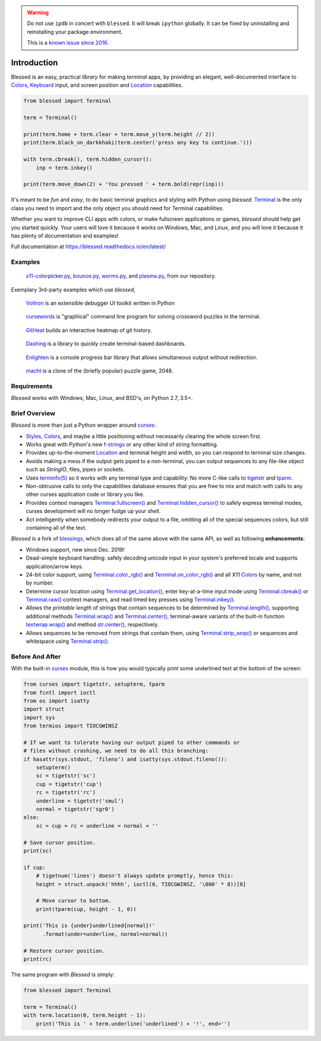 | |pypi_downloads| |codecov| |windows| |linux| |mac| |bsd|

.. warning::
   Do not use ``ipdb`` in concert with ``blessed``. It will break ``ipython`` globally.
   It can be fixed by uninstalling and reinstalling your package environment.

   This is a `known issue since 2016 <https://github.com/jquast/blessed/issues/91>`_.

Introduction
============

Blessed is an easy, practical *library* for making *terminal* apps, by providing an elegant,
well-documented interface to Colors_, Keyboard_ input, and screen position and Location_
capabilities.

.. code-block:: python

    from blessed import Terminal

    term = Terminal()

    print(term.home + term.clear + term.move_y(term.height // 2))
    print(term.black_on_darkkhaki(term.center('press any key to continue.')))

    with term.cbreak(), term.hidden_cursor():
        inp = term.inkey()

    print(term.move_down(2) + 'You pressed ' + term.bold(repr(inp)))

.. figure:: https://dxtz6bzwq9sxx.cloudfront.net/demo_basic_intro.gif
   :alt: Animation of running the code example

It's meant to be *fun* and *easy*, to do basic terminal graphics and styling with Python using
*blessed*. Terminal_ is the only class you need to import and the only object you should need for
Terminal capabilities.

Whether you want to improve CLI apps with colors, or make fullscreen applications or games,
*blessed* should help get you started quickly. Your users will love it because it works on Windows,
Mac, and Linux, and you will love it because it has plenty of documentation and examples!

Full documentation at https://blessed.readthedocs.io/en/latest/

Examples
--------

.. figure:: https://dxtz6bzwq9sxx.cloudfront.net/blessed_demo_intro.gif
   :alt: Animations of x11-colorpicker.py, bounce.py, worms.py, and plasma.py

   x11-colorpicker.py_, bounce.py_, worms.py_, and plasma.py_, from our repository.

Exemplary 3rd-party examples which use *blessed*,

.. figure:: https://dxtz6bzwq9sxx.cloudfront.net/demo_3rdparty_voltron.png
   :alt: Screenshot of 'Voltron' (By the author of Voltron, from their README).

   Voltron_ is an extensible debugger UI toolkit written in Python

.. figure:: https://dxtz6bzwq9sxx.cloudfront.net/demo_3rdparty_cursewords.gif
   :alt: Animation of 'cursewords' (By the author of cursewords, from their README).

   cursewords_ is "graphical" command line program for solving crossword puzzles in the terminal.

.. figure:: https://dxtz6bzwq9sxx.cloudfront.net/demo_3rdparty_githeat.gif
   :alt: Animation of 'githeat.interactive', using blessed repository at the time of capture.

   GitHeat_ builds an interactive heatmap of git history.

.. figure:: https://dxtz6bzwq9sxx.cloudfront.net/demo_3rdparty_dashing.gif
   :alt: Animations from 'Dashing' (By the author of Dashing, from their README)

   Dashing_ is a library to quickly create terminal-based dashboards.

.. figure:: https://dxtz6bzwq9sxx.cloudfront.net/demo_3rdparty_enlighten.gif
   :alt: Animations from 'Enlighten' (By the author of Enlighten, from their README)

   Enlighten_ is a console progress bar library that allows simultaneous output without redirection.

.. figure:: https://dxtz6bzwq9sxx.cloudfront.net/blessed_3rdparty_macht.gif
   :alt: Demonstration of 'macht', a 2048 clone

   macht_ is a clone of the (briefly popular) puzzle game, 2048.

Requirements
------------

*Blessed* works with Windows, Mac, Linux, and BSD's, on Python 2.7, 3.5+.

Brief Overview
--------------

*Blessed* is more than just a Python wrapper around curses_:

* Styles_, Colors_, and maybe a little positioning without necessarily clearing the whole screen
  first.
* Works great with Python's new f-strings_ or any other kind of string formatting.
* Provides up-to-the-moment Location_ and terminal height and width, so you can respond to terminal
  size changes.
* Avoids making a mess if the output gets piped to a non-terminal, you can output sequences to any
  file-like object such as *StringIO*, files, pipes or sockets.
* Uses `terminfo(5)`_ so it works with any terminal type and capability: No more C-like calls to
  tigetstr_ and tparm_.
* Non-obtrusive calls to only the capabilities database ensures that you are free to mix and match
  with calls to any other curses application code or library you like.
* Provides context managers `Terminal.fullscreen()`_ and `Terminal.hidden_cursor()`_ to safely
  express terminal modes, curses development will no longer fudge up your shell.
* Act intelligently when somebody redirects your output to a file, omitting all of the special
  sequences colors, but still containing all of the text.

*Blessed* is a fork of `blessings <https://github.com/erikrose/blessings>`_, which does all of
the same above with the same API, as well as following **enhancements**:

* Windows support, new since Dec. 2019!
* Dead-simple keyboard handling: safely decoding unicode input in your system's preferred locale and
  supports application/arrow keys.
* 24-bit color support, using `Terminal.color_rgb()`_ and `Terminal.on_color_rgb()`_ and all X11
  Colors_ by name, and not by number.
* Determine cursor location using `Terminal.get_location()`_, enter key-at-a-time input mode using
  `Terminal.cbreak()`_ or `Terminal.raw()`_ context managers, and read timed key presses using
  `Terminal.inkey()`_.
* Allows the *printable length* of strings that contain sequences to be determined by
  `Terminal.length()`_, supporting additional methods `Terminal.wrap()`_ and `Terminal.center()`_,
  terminal-aware variants of the built-in function `textwrap.wrap()`_ and method `str.center()`_,
  respectively.
* Allows sequences to be removed from strings that contain them, using `Terminal.strip_seqs()`_ or
  sequences and whitespace using `Terminal.strip()`_.

Before And After
----------------

With the built-in curses_ module, this is how you would typically
print some underlined text at the bottom of the screen:

.. code-block:: python

    from curses import tigetstr, setupterm, tparm
    from fcntl import ioctl
    from os import isatty
    import struct
    import sys
    from termios import TIOCGWINSZ

    # If we want to tolerate having our output piped to other commands or
    # files without crashing, we need to do all this branching:
    if hasattr(sys.stdout, 'fileno') and isatty(sys.stdout.fileno()):
        setupterm()
        sc = tigetstr('sc')
        cup = tigetstr('cup')
        rc = tigetstr('rc')
        underline = tigetstr('smul')
        normal = tigetstr('sgr0')
    else:
        sc = cup = rc = underline = normal = ''

    # Save cursor position.
    print(sc)

    if cup:
        # tigetnum('lines') doesn't always update promptly, hence this:
        height = struct.unpack('hhhh', ioctl(0, TIOCGWINSZ, '\000' * 8))[0]

        # Move cursor to bottom.
        print(tparm(cup, height - 1, 0))

    print('This is {under}underlined{normal}!'
          .format(under=underline, normal=normal))

    # Restore cursor position.
    print(rc)

The same program with *Blessed* is simply:

.. code-block:: python

    from blessed import Terminal

    term = Terminal()
    with term.location(0, term.height - 1):
        print('This is ' + term.underline('underlined') + '!', end='')

.. _curses: https://docs.python.org/3/library/curses.html
.. _tigetstr: http://man.openbsd.org/cgi-bin/man.cgi/OpenBSD-current/man3/tigetstr.3
.. _tparm: http://man.openbsd.org/cgi-bin/man.cgi/OpenBSD-current/man3/tparm.3
.. _`terminfo(5)`: https://invisible-island.net/ncurses/man/terminfo.5.html
.. _str.center(): https://docs.python.org/3/library/stdtypes.html#str.center
.. _textwrap.wrap(): https://docs.python.org/3/library/textwrap.html#textwrap.wrap
.. _Terminal: https://blessed.readthedocs.io/en/stable/terminal.html
.. _`Terminal.fullscreen()`: https://blessed.readthedocs.io/en/latest/api/terminal.html#blessed.terminal.Terminal.fullscreen
.. _`Terminal.get_location()`: https://blessed.readthedocs.io/en/latest/location.html#finding-the-cursor
.. _`Terminal.color_rgb()`: https://blessed.readthedocs.io/en/stable/api/terminal.html#blessed.terminal.Terminal.color_rgb
.. _`Terminal.hidden_cursor()`: https://blessed.readthedocs.io/en/latest/api/terminal.html#blessed.terminal.Terminal.hidden_cursor
.. _`Terminal.on_color_rgb()`: https://blessed.readthedocs.io/en/stable/api/terminal.html#blessed.terminal.Terminal.on_color_rgb
.. _`Terminal.length()`: https://blessed.readthedocs.io/en/stable/api/terminal.html#blessed.terminal.Terminal.length
.. _`Terminal.strip()`: https://blessed.readthedocs.io/en/stable/api/terminal.html#blessed.terminal.Terminal.strip
.. _`Terminal.rstrip()`: https://blessed.readthedocs.io/en/stable/api/terminal.html#blessed.terminal.Terminal.rstrip
.. _`Terminal.lstrip()`: https://blessed.readthedocs.io/en/stable/api/terminal.html#blessed.terminal.Terminal.lstrip
.. _`Terminal.strip_seqs()`: https://blessed.readthedocs.io/en/stable/api/terminal.html#blessed.terminal.Terminal.strip_seqs
.. _`Terminal.wrap()`: https://blessed.readthedocs.io/en/stable/api/terminal.html#blessed.terminal.Terminal.wrap
.. _`Terminal.center()`: https://blessed.readthedocs.io/en/stable/api/terminal.html#blessed.terminal.Terminal.center
.. _`Terminal.rjust()`: https://blessed.readthedocs.io/en/stable/api/terminal.html#blessed.terminal.Terminal.rjust
.. _`Terminal.ljust()`: https://blessed.readthedocs.io/en/stable/api/terminal.html#blessed.terminal.Terminal.ljust
.. _`Terminal.cbreak()`: https://blessed.readthedocs.io/en/stable/api/terminal.html#blessed.terminal.Terminal.cbreak
.. _`Terminal.raw()`: https://blessed.readthedocs.io/en/stable/api/terminal.html#blessed.terminal.Terminal.raw
.. _`Terminal.inkey()`: https://blessed.readthedocs.io/en/stable/api/terminal.html#blessed.terminal.Terminal.inkey
.. _Colors: https://blessed.readthedocs.io/en/stable/colors.html
.. _Styles: https://blessed.readthedocs.io/en/stable/terminal.html#styles
.. _Location: https://blessed.readthedocs.io/en/stable/location.html
.. _Keyboard: https://blessed.readthedocs.io/en/stable/keyboard.html
.. _Examples: https://blessed.readthedocs.io/en/stable/examples.html
.. _x11-colorpicker.py: https://blessed.readthedocs.io/en/stable/examples.html#x11-colorpicker-py
.. _bounce.py: https://blessed.readthedocs.io/en/stable/examples.html#bounce-py
.. _worms.py: https://blessed.readthedocs.io/en/stable/examples.html#worms-py
.. _plasma.py: https://blessed.readthedocs.io/en/stable/examples.html#plasma-py
.. _Voltron: https://github.com/snare/voltron
.. _cursewords: https://github.com/thisisparker/cursewords
.. _GitHeat: https://github.com/AmmsA/Githeat
.. _Dashing: https://github.com/FedericoCeratto/dashing
.. _Enlighten: https://github.com/Rockhopper-Technologies/enlighten
.. _macht: https://github.com/rolfmorel/macht
.. _f-strings: https://docs.python.org/3/reference/lexical_analysis.html#f-strings
.. |pypi_downloads| image:: https://img.shields.io/pypi/dm/blessed.svg?logo=pypi
    :alt: Downloads
    :target: https://pypi.org/project/blessed/
.. |codecov| image:: https://codecov.io/gh/jquast/blessed/branch/master/graph/badge.svg
    :alt: codecov.io Code Coverage
    :target: https://codecov.io/gh/jquast/blessed/
.. |linux| image:: https://img.shields.io/badge/Linux-yes-success?logo=linux
    :alt: Linux supported
.. |windows| image:: https://img.shields.io/badge/Windows-NEW-success?logo=windows
    :alt: Windows supported
.. |mac| image:: https://img.shields.io/badge/MacOS-yes-success?logo=apple
    :alt: MacOS supported
.. |bsd| image:: https://img.shields.io/badge/BSD-yes-success?logo=freebsd
    :alt: BSD supported
